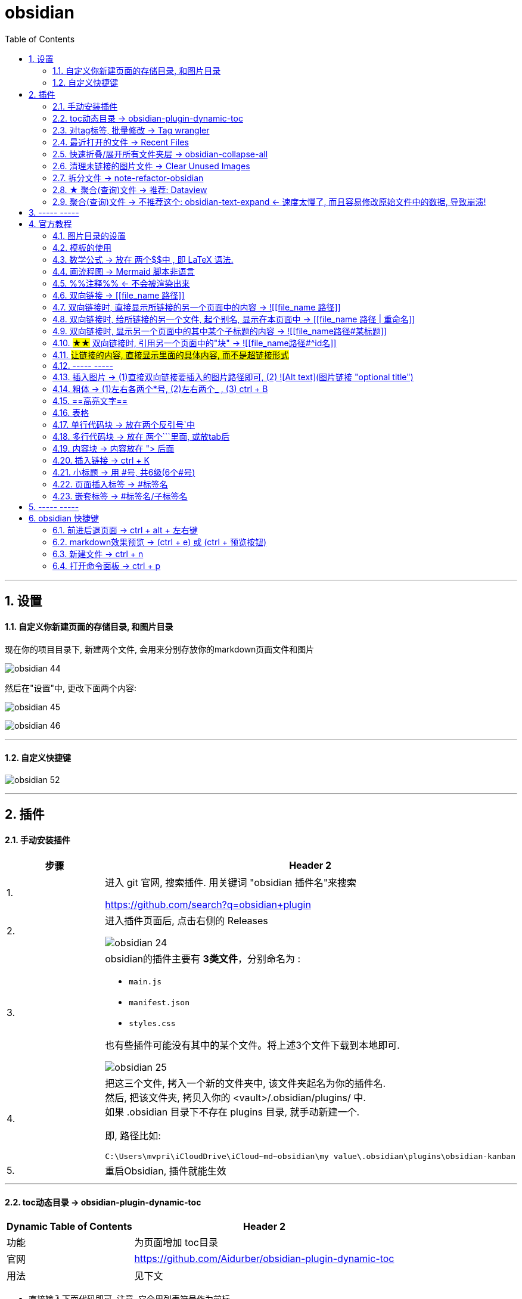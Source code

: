 
= obsidian
:toc: left
:toclevels: 3
:sectnums:

'''

== 设置


==== 自定义你新建页面的存储目录, 和图片目录

现在你的项目目录下, 新建两个文件, 会用来分别存放你的markdown页面文件和图片

image:img_adoc,md,other/img_obsidian/obsidian 44.png[]

然后在"设置"中, 更改下面两个内容:

image:img_adoc,md,other/img_obsidian/obsidian 45.png[]

image:img_adoc,md,other/img_obsidian/obsidian 46.png[]



'''

==== 自定义快捷键


image:img_adoc,md,other/img_obsidian/obsidian 52.png[]







'''

== 插件

==== 手动安装插件

[cols="1a,4a"]
|===
|步骤 |Header 2

|1.
|进入 git 官网, 搜索插件. 用关键词 "obsidian 插件名"来搜索

https://github.com/search?q=obsidian+plugin

|2.
|进入插件页面后, 点击右侧的 Releases

image:img_adoc,md,other/img_obsidian/obsidian 24.png[]

|3.
|obsidian的插件主要有 *3类文件*，分别命名为 :

- `main.js`
- `manifest.json`
- `styles.css`

也有些插件可能没有其中的某个文件。将上述3个文件下载到本地即可.

image:img_adoc,md,other/img_obsidian/obsidian 25.png[]

|4.
|把这三个文件, 拷入一个新的文件夹中, 该文件夹起名为你的插件名. +
然后, 把该文件夹, 拷贝入你的 <vault>/.obsidian/plugins/ 中. +
如果 .obsidian 目录下不存在 plugins 目录, 就手动新建一个.

即, 路径比如:
....
C:\Users\mvpri\iCloudDrive\iCloud~md~obsidian\my value\.obsidian\plugins\obsidian-kanban
....

|5.
|重启Obsidian, 插件就能生效

|===


---

==== toc动态目录 -> obsidian-plugin-dynamic-toc

[options="autowidth"]
|===
|Dynamic Table of Contents |Header 2

|功能
|为页面增加 toc目录

|官网
|https://github.com/Aidurber/obsidian-plugin-dynamic-toc

|用法
|见下文
|===

- 直接输入下面代码即可, 注意, 它会用列表符号作为前标.  +
并且, 它默认是从二级目录开始的, 而不包括一级目录. 因为一级目录是作为整个文章的标题的, 而不是作为目录中的一部分.

....
```toc

```
....

- 如果你想用数字来作为前标, 就用
....
```toc
 style: number
```
....

- 该插件的默认参数其实如下:
....
```toc
	style: bullet | number (default: bullet)
	min_depth: number (default: 2)
	max_depth: number (default: 6)
```
....

说明, style参数的默认值是 bullet +
从二级目录开始, 到六级目录结束. +
你可以自己来修改这些参数的参数值.


- 如果你想让一级标题, 也显示在目录中, 就要把 min_depth 参数, 设置值为1. 如下:
....
```toc
	style: number
	min_depth: 1
	max_depth: 6
```
....


---

==== 对tag标签, 批量修改 -> Tag wrangler

[options="autowidth"]
|===
|Tag wrangler |Header 2

|功能
|当你重命名某个标签时，全库内的所有同名标签都会被自动更改.

|官网
|https://github.com/pjeby/tag-wrangler

|用法
|image:img_adoc,md,other/img_obsidian/obsidian 27.png[]

image:img_adoc,md,other/img_obsidian/obsidian 26.png[]

|===

---

==== 最近打开的文件 -> Recent Files

[options="autowidth"]
|===
|Recent Files |Header 2

|功能
|显示最近编辑过的文件

|官网
|https://github.com/tgrosinger/recent-files-obsidian

|用法
|image:img_adoc,md,other/img_obsidian/obsidian 28.png[]

|===

---

==== 快速折叠/展开所有文件夹层  -> obsidian-collapse-all

[options="autowidth"]
|===
|Header 1 |Header 2

|功能
|一键展开, 或折叠 所有文件夹层次

|官网
|https://github.com/OfficerHalf/obsidian-collapse-all

|用法
|image:img_adoc,md,other/img_obsidian/obsidian 29.png[]
|===

---

==== 清理未链接的图片文件 -> Clear Unused Images

[options="autowidth" cols="1a,1a"]

|===
|Header 1 |Header 2

|功能
|似乎只能识别png, 而不支持webp格式

|官网
|https://github.com/ozntel/oz-clear-unused-images-obsidian

|用法
|- 先对插件新进设置

image:img_adoc,md,other/img_obsidian/obsidian 30.png[]

image:img_adoc,md,other/img_obsidian/obsidian 31.png[]

- 或者, 用命令来删除:

按 ctrl + p, 找到 "Clear Unused Images" 命令

|===



---

==== 拆分文件 -> note-refactor-obsidian


[options="autowidth"]
|===
|Header 1 |Header 2

|Column 1, row 1
|Column 2, row 1

|官网
|https://github.com/lynchjames/note-refactor-obsidian

|用法
|ctrlt+p打开【命令面板】，输入【note refactor】，可见note refactor的标题拆分用法，比如将一篇文章按标题1，标题2，标题3拆分为不同的片段。 +
按标题拆分是将标题作为文件名称，并在原文件里设置链接。
|===

改造:
由于本插件默认只带有对1-3级别标题的拆分, 所以你可以自己添加上对 4-6级标题进行拆分的功能:

打开 main.js 文件, 搜索"H3", 然后再它的代码块下面添加上:


[source, javascript]
----

						this.addCommand({
                            id: 'app:split-note-by-heading-h4',
                            name: 'Split note by headings - H4',
                            callback: function () { return _this.editModeGuard(function () { return _this.splitOnHeading(4); }); },
                        });
						this.addCommand({
                            id: 'app:split-note-by-heading-h5',
                            name: 'Split note by headings - H5',
                            callback: function () { return _this.editModeGuard(function () { return _this.splitOnHeading(5); }); },
                        });
						this.addCommand({
                            id: 'app:split-note-by-heading-h6',
                            name: 'Split note by headings - H6',
                            callback: function () { return _this.editModeGuard(function () { return _this.splitOnHeading(6); }); },
                        });
----


image:img_adoc,md,other/img_obsidian/obsidian 32.png[]

在插件设置中, 还可以进行下面两个设置

image:img_adoc,md,other/img_obsidian/obsidian 33.png[]

image:img_adoc,md,other/img_obsidian/obsidian 34.png[]

---




==== ★ 聚合(查询)文件 -> 推荐:  Dataview

官网  +
https://github.com/blacksmithgu/obsidian-dataview

用法:

现在每个文件的头部, 写上"元信息" :

....
---
name : 文件名
tag: 标签名
---
....

image:img_adoc,md,other/img_obsidian/obsidian 37.png[]

然后, 在一个新的空白页面, 写上下面的代码, 用来做查询.

....
```dataview
table tag  //若想要多个列表头, 之间可以用逗号隔开
from #11myOwn
```
....

上面的代码, 意思是: 建一个表格, 表格里有两列, 一列是默认的文件名, 另一列是我们制定的 tag标签名. 并限制只要查找 #11myOwn 标签即可.

然后点击渲染预览, 结果就会有:

image:img_adoc,md,other/img_obsidian/obsidian 38.png[]


更多用法见: +
https://zhuanlan.zhihu.com/p/373623264



---


==== 聚合(查询)文件 -> 不推荐这个:  obsidian-text-expand <- 速度太慢了, 而且容易修改原始文件中的数据, 导致崩溃!


[options="autowidth"]
|===
|Header 1 |Header 2

|功能
|可以用查询命令, 但搜索结果渲染在页面上

|官网
|https://github.com/mrjackphil/obsidian-text-expand
|===

用法: 最简单的, 输入下面的代码, 然后按 ctrl+p, 执行"Text expand: expand command" 命令:
....
```expander
tag: #★看穿/人活世上
[[$filename]] <- 注意, 这里的[[]]不是参数的一部分, 只是双向应用功能而已
```
....

image:img_adoc,md,other/img_obsidian/obsidian 35.png[]


又例如:

....
```expander
tag: #★看穿/人活世上
$lines <-该命令, 直接读取每个符合本tag的卡片文件的全部文本内容

---

```
....

image:img_adoc,md,other/img_obsidian/obsidian 36.png[]




即: 查询命令的模板是:
....
```expander
检索式
模板参数
```
....

[options="autowidth" cols="1a,1a"]
|===
|Header 1 |Header 2

|expander
|是该插件默认的代码块头，这句话必须要写! 插件的查询操作才能执行

|检索式
|就是我们在 Obsidian 的检索窗口中使用的检索式，你用检索式检索到的任何内容.

|模板参数
|是让你可以用上述的检索式所能获取的文件名、文件内容来进行操作替换，且生成对应的一系列内容的操作。

 Text{{expand}} 插件支持的参数有:

- $filename —— 返回搜索结果对应的"文件名"

- $lines —— 返回搜索结果对应的文件的"文件全部内容"
- $lines:10 —— 返回搜索结果对应的文件的文件"前十行内容"（当10设置为其它数值时，对应性变化）

- $parent —— 返回搜索结果对应的"文件的所在目录名"
- $path —— 返回搜索结果对应的"文件的路径"

- $frontmatter:NAME —— 返回搜索结果对应的 文件的 YAML 的任一项结果（例如 - $frontmatter:Stars 返回 Stars 的值）
- $header:## —— 返回搜索结果对应的文件的"所有二级标题"
- $header:### HEADER —— 返回搜索结果对应的文件的所有匹配 HEADER 的"三级标题"
- $blocks —— 返回搜索结果对应的文件的"所有块"（不包括隐藏块）
- $match —— 返回搜索结果对应的文件的"所有匹配行"

- $ext —— 返回搜索结果对应的文件的"后缀名"
- $created —— 返回搜索结果对应的文件的"创建时间"
- $size —— 返回搜索结果对应的文件的"大小"
|===




---



== ----- -----

---

== 官方教程

https://publish.obsidian.md/help-zh/%E7%94%B1%E6%AD%A4%E5%BC%80%E5%A7%8B

---

==== 图片目录的设置

在设置 -> 文件与链接 -> 新附件的默认位置, 改成"下方指定的目录" -> 下面就能看到"附件文件夹路径"了

image:img_adoc,md,other/img_obsidian/obsidian 43.png[]

---

==== 模板的使用

1.先在核心插件中, 打开模板功能

2. 在设置 -> 模板中, 指定你之后要"自定义模板文件"的存放目录

image:img_adoc,md,other/img_obsidian/obsidian 39.png[]

3.进入你的模板目录, 新建一个md文件, 写入你的预设内容.

注意, 下图中写错了,  日期和时间要写成这样:
....
---
name : //注意, 模板里不能写单引号', 否则报错.
tag :
date: {{date}}
time: {{time}}
---
....

image:img_adoc,md,other/img_obsidian/obsidian 40.png[]

4.现在, 在任何你想插入模板内容的空白页面中, ctrl + p, 找到命令"插入模板"即可.

image:img_adoc,md,other/img_obsidian/obsidian 41.png[]

可以在设置中, 给"插入模板"命令指定一个快捷键, 比如设为 ctrl + t

image:img_adoc,md,other/img_obsidian/obsidian 42.png[]


---


==== 数学公式 -> 放在 两个$$中 , 即 LaTeX 语法.

LaTeX 官网 : +
https://www.latex-project.org/


image:img_adoc,md,other/img_obsidian/obsidian 21.png[]

---

==== 画流程图 -> Mermaid 脚本非语言

画流程图功能, 是通过 Mermaid 来实现的. 官方文档: +
https://mermaid-js.github.io/mermaid/#/

用多行代码块来实现, 声明编程语言是 mermaid :
....
```mermaid
sequenceDiagram
    Alice->>+John: 嗨，John，最近怎样？
    Alice->>+John: John，听得到我说话吗？
    John-->>-Alice: 嗨，Alice，我能听到！
    John-->>-Alice: 最近不错！
```
....

image:img_adoc,md,other/img_obsidian/obsidian 23.png[]

---

==== %%注释%% <- 不会被渲染出来

注释，指只在编辑模式中显示，但不会渲染出来的内容。 就像 python中的 # 一样.

image:img_adoc,md,other/img_obsidian/obsidian 22.png[]

---


==== 双向链接 -> [[file_name 路径]]

image:img_adoc,md,other/img_obsidian/obsidian 10.png[]



---

==== 双向链接时, 直接显示所链接的另一个页面中的内容 -> ![[file_name 路径]]

即前面加感叹号 !

image:img_adoc,md,other/img_obsidian/obsidian 11.png[]

---

==== 双向链接时, 给所链接的另一个文件, 起个别名, 显示在本页面中 -> [[file_name 路径 | 重命名]]

如果你不想在页面中, 只显示另一个链接文件的路径, 可以重新起个名字, 来显示在本页面中.

注意, 竖线"|"左右要加空格

image:img_adoc,md,other/img_obsidian/obsidian 13.png[]



---

==== 双向链接时, 显示另一个页面中的其中某个子标题的内容 -> ![[file_name路径#某标题]]

注意: #号前面不能有空格! 必须连着前面的文件路径写

比如, 现在, f2页面的内容如下:

image:img_adoc,md,other/img_obsidian/obsidian 12-1.png[]

我们来在f1文件中, 应用f2文件中的第二小节

image:img_adoc,md,other/img_obsidian/obsidian 12-2.png[]


---

==== #★★# 双向链接时, 引用另一个页面中的"块" -> ![[file_name路径#^id名]]

将某段文字(即块), 添加上id, 以方便另一个页面来引用它, 只需在它后面加上 "^你的-id" 即可.

image:img_adoc,md,other/img_obsidian/obsidian 47.png[]

image:img_adoc,md,other/img_obsidian/obsidian 48.png[]

image:img_adoc,md,other/img_obsidian/obsidian 49.png[]





注意 :

- ID名 和块最后一个字符（即段落最后一个字符）间, 需要有一个空格.
- id名不支持下划线, 但可以用"-"号.
- 块链接"[[filename#^id名]]" 和块引用 "![[filename#^id名]]" 并非 Markdown 的标准语法，而是Obsidian自己特有的 Markdown 语法。

如, f2文件内容如下, 其中我们给三段文字, 添上了各自的 id

image:img_adoc,md,other/img_obsidian/obsidian 14.png[]

现在, 我们在f1文件中, 来引用f2文件的 block2 和 block3 这两块

image:img_adoc,md,other/img_obsidian/obsidian 15.png[]


如果是要引用表格的话, 对表格添加id, 需要确保ID名 前后都是空行。 如下:

image:img_adoc,md,other/img_obsidian/obsidian 16.png[]

然后在另一个文件中, 引用该表格

image:img_adoc,md,other/img_obsidian/obsidian 17.png[]

'''

==== #让链接的内容, 直接显示里面的具体内容, 而不是超链接形式#


image:img_adoc,md,other/img_obsidian/obsidian 50.png[]

image:img_adoc,md,other/img_obsidian/obsidian 51.png[]





---

==== ----- -----

---

==== 插入图片 -> (1)直接双向链接要插入的图片路径即可, (2) ![Alt text](图片链接 "optional title")

直接把图片拖到页面中即可. +
下面几种写法都行.

image:img_adoc,md,other/img_obsidian/obsidian 18.png[]



markdown 插入图片的写法为:
....
![Alt text](图片地址 "optional title")

其中:
- Alt text：图片的Alt标签，用来描述图片的关键词，可以不写。当图片因某种原因不能被显示时, 可作为替代文字出现.
- 图片地址：可以是图片的本地地址或者是网址。
- "optional title"：鼠标悬置于图片上会出现的标题文字，可以不写。
....

[cols="1a,3a"]
|===
|Header 1 |Header 2

|插入本地图片 (不支持webp):
|填入图片的位置路径即可，支持绝对路径和相对路径。 如: +
![avatar](/home/picture/1.png)

|插入网络图片 (支持webp)
|填入图片的网络链接即可. 如: +
![avatar](http://baidu.com/pic/doge.png)

|用base64转码工具, 把图片转成一段字符串
|然后把字符串, 填到基础格式中链接的那个位置。 如: +
![avatar](data:image/png;base64,iVBORw0......)

但字符串太长, 可以把这大段的base64字符串放在另一个文件中, 然后在本页面中用双向链接, 来调用那个文件的字符串.

|===

插入网络图片时, 要控制图片显示大小, 在中括号中, 像素前面要加个竖线 :

image:img_adoc,md,other/img_obsidian/obsidian 19.png[]




---

==== 粗体 -> (1)左右各两个*号, (2)左右两个_ ,   (3) ctrl + B

image:img_adoc,md,other/img_obsidian/obsidian 02.png[]


---


==== ==高亮文字==

image:img_adoc,md,other/img_obsidian/obsidian 01.png[]

---

==== 表格

....
| 标题1 | 标题2|
| - | - |
| 单元格11的内容 | 单元格12的内容 |
| 单元格21的内容 | 单元格22的内容 |
....


image:img_adoc,md,other/img_obsidian/obsidian 03.png[]

---

==== 单行代码块 -> 放在两个反引号`中

image:img_adoc,md,other/img_obsidian/obsidian 04.png[]


---

==== 多行代码块 -> 放在 两个```里面, 或放tab后

image:img_adoc,md,other/img_obsidian/obsidian 05.png[]

image:img_adoc,md,other/img_obsidian/obsidian 06.png[]

多行代码块中, 支持语法高亮. 在第一行(即```)后面声明编程语言名字即可. 比如, 下面声明是 JavaScript语言.

image:img_adoc,md,other/img_obsidian/obsidian 20.png[]

更多编程语言的如何声明, 见 prismjs 官方网站: +
https://prismjs.com/#supported-languages


---

==== 内容块 -> 内容放在 "> 后面

image:img_adoc,md,other/img_obsidian/obsidian 07.png[]


---

==== 插入链接 -> ctrl + K



---

==== 小标题 -> 用 #号, 共6级(6个#号)

---

==== 页面插入标签 -> #标签名

注意:

- #号和标签名中间不能有空格! 必须紧连着.
- 标签名命名规则, 同编程程序变量名完全一致, 可以使用下划线.
- 标签名不能完全由数字组成。如，#1984 就是错的.


image:img_adoc,md,other/img_obsidian/obsidian 08.png[]


---

==== 嵌套标签 -> #标签名/子标签名

#maintag/subtag

嵌套标签的好处是:

- 你可以搜索 maintag 这个主标签，从而找到包含任意一个子标签的笔记。
- 或, 你也可以单独搜索每一个含有子标签的页面.

image:img_adoc,md,other/img_obsidian/obsidian 09.png[]




---

== ----- -----

---

== obsidian 快捷键

==== 前进后退页面 -> ctrl + alt + 左右键

==== markdown效果预览 →  (ctrl + e) 或 (ctrl + 预览按钮)

==== 新建文件 ->  ctrl + n

==== 打开命令面板 -> ctrl + p


